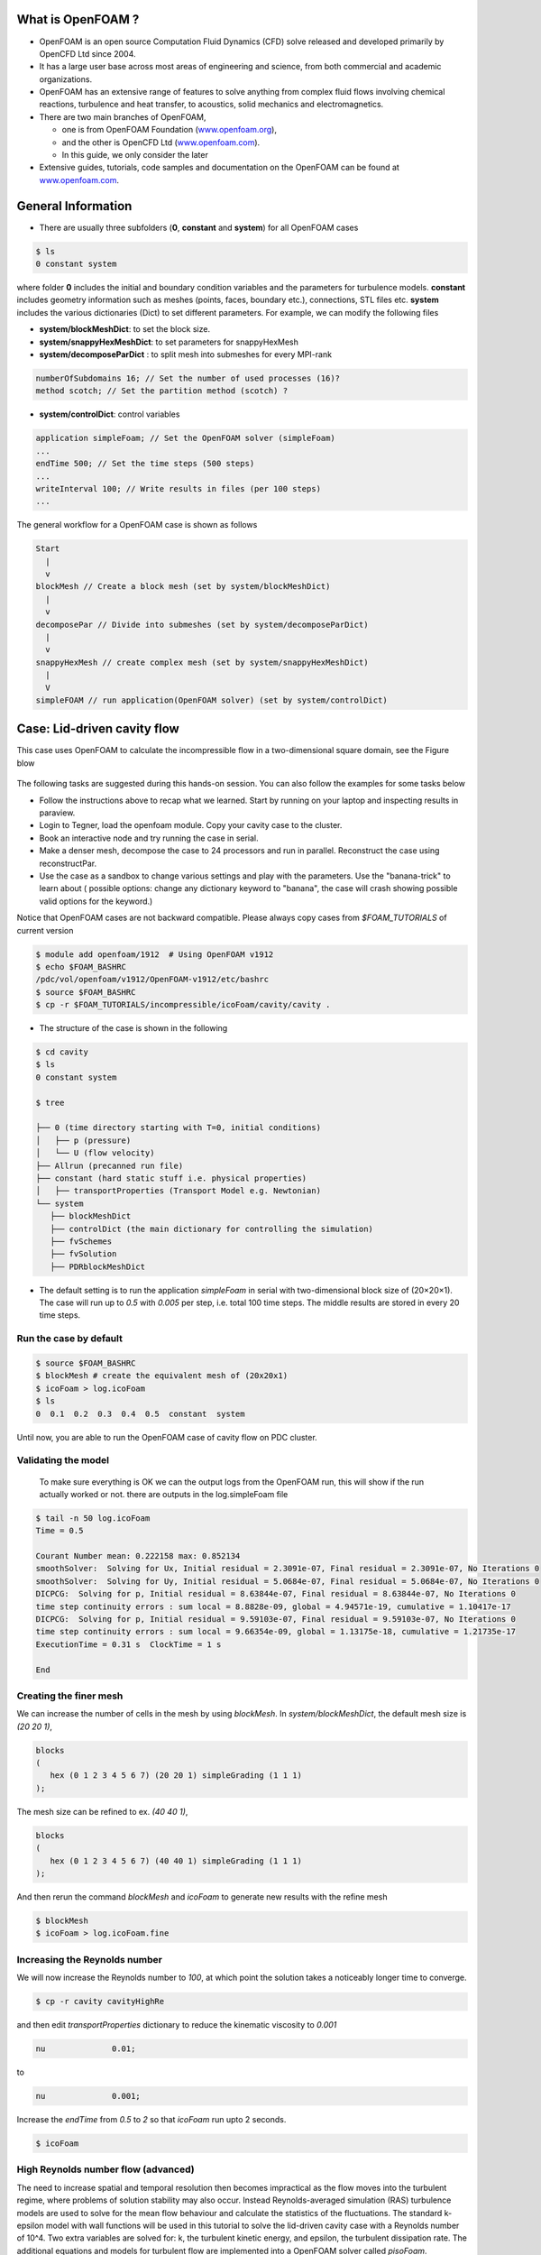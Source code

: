 .. _openfoam-handson-cavity:


What is OpenFOAM ?
==================

- OpenFOAM is an open source Computation Fluid Dynamics (CFD) solve released and developed primarily by OpenCFD Ltd since 2004. 

- It has a large user base across most areas of engineering and science, from both commercial and academic organizations. 

- OpenFOAM has an extensive range of features to solve anything from complex fluid flows involving chemical reactions, turbulence and heat transfer, to acoustics, solid mechanics and electromagnetics. 

- There are two main branches of OpenFOAM, 

  - one is from OpenFOAM Foundation (`www.openfoam.org <http://www.openfoam.org>`_),
  - and the other is OpenCFD Ltd (`www.openfoam.com <http://www.openfoam.com>`_).
  - In this guide, we only consider the later

-  Extensive guides, tutorials, code samples and documentation on the OpenFOAM
   can be found at `www.openfoam.com <http://www.openfoam.com>`_.


General Information
===================

- There are usually three subfolders (**0**, **constant** and **system**) for all OpenFOAM cases

.. code:: bash

 $ ls
 0 constant system

where folder **0** includes the initial and boundary condition variables and the parameters
for turbulence models. **constant** includes geometry information such as meshes (points,
faces, boundary etc.), connections, STL files etc. **system** includes the various dictionaries
(Dict) to set different parameters. For example, we can modify the following files

- **system/blockMeshDict**: to set the block size.
- **system/snappyHexMeshDict**: to set parameters for snappyHexMesh
- **system/decomposeParDict** : to split mesh into submeshes for every MPI-rank

.. code:: bash

 numberOfSubdomains 16; // Set the number of used processes (16)?
 method scotch; // Set the partition method (scotch) ?

- **system/controlDict**: control variables

.. code:: bash

 application simpleFoam; // Set the OpenFOAM solver (simpleFoam)
 ...
 endTime 500; // Set the time steps (500 steps)
 ...
 writeInterval 100; // Write results in files (per 100 steps)
 ...

The general workflow for a OpenFOAM case is shown as follows

.. code:: bash

 Start
   |
   v
 blockMesh // Create a block mesh (set by system/blockMeshDict)
   |
   v
 decomposePar // Divide into submeshes (set by system/decomposeParDict)
   |
   v
 snappyHexMesh // create complex mesh (set by system/snappyHexMeshDict)
   |
   V
 simpleFOAM // run application(OpenFOAM solver) (set by system/controlDict)


Case: Lid-driven cavity flow
============================

This case uses OpenFOAM to calculate the incompressible flow in a two-dimensional square domain, see the Figure blow

 .. image:: img/cavity2D_geometry.png


The following tasks are suggested during this hands-on session. You can also follow the examples for some tasks below

- Follow the instructions above to recap what we learned. Start by running on your laptop and inspecting results in paraview.

- Login to Tegner, load the openfoam module. Copy your cavity case to the cluster.

- Book an interactive node and try running the case in serial.

- Make a denser mesh, decompose the case to 24 processors and run in parallel. Reconstruct the case using reconstructPar.

- Use the case as a sandbox to change various settings and play with the parameters. Use the "banana-trick" to learn about
  ( possible options: change any dictionary keyword to "banana", the case will crash showing possible valid options for the keyword.)

Notice that OpenFOAM cases are not backward compatible. Please always copy cases from *$FOAM_TUTORIALS* of current version

.. code:: bash

 $ module add openfoam/1912  # Using OpenFOAM v1912         
 $ echo $FOAM_BASHRC
 /pdc/vol/openfoam/v1912/OpenFOAM-v1912/etc/bashrc
 $ source $FOAM_BASHRC
 $ cp -r $FOAM_TUTORIALS/incompressible/icoFoam/cavity/cavity . 

- The structure of the case is shown in the following

.. code:: bash

 $ cd cavity
 $ ls
 0 constant system

 $ tree 

 ├── 0 (time directory starting with T=0, initial conditions)
 │   ├── p (pressure)
 │   └── U (flow velocity)
 ├── Allrun (precanned run file)
 ├── constant (hard static stuff i.e. physical properties)
 │   ├── transportProperties (Transport Model e.g. Newtonian)
 └── system
    ├── blockMeshDict 
    ├── controlDict (the main dictionary for controlling the simulation)
    ├── fvSchemes
    ├── fvSolution
    ├── PDRblockMeshDict

- The default setting is to run the application *simpleFoam* in serial with two-dimensional block size of (20×20×1). The case will run up to *0.5* with *0.005* per step, i.e. total 100 time steps. The middle results are stored in every 20 time steps. 


Run the case by default
-----------------------

.. code:: bash

 $ source $FOAM_BASHRC
 $ blockMesh # create the equivalent mesh of (20x20x1)
 $ icoFoam > log.icoFoam
 $ ls
 0  0.1  0.2  0.3  0.4  0.5  constant  system

Until now, you are able to run the OpenFOAM case of cavity flow on PDC cluster. 

Validating the model
--------------------

 To make sure everything is OK we can the output logs from the OpenFOAM run, this will show if the run actually worked or not. there are outputs in the log.simpleFoam file

.. code:: bash

 $ tail -n 50 log.icoFoam
 Time = 0.5

 Courant Number mean: 0.222158 max: 0.852134
 smoothSolver:  Solving for Ux, Initial residual = 2.3091e-07, Final residual = 2.3091e-07, No Iterations 0
 smoothSolver:  Solving for Uy, Initial residual = 5.0684e-07, Final residual = 5.0684e-07, No Iterations 0
 DICPCG:  Solving for p, Initial residual = 8.63844e-07, Final residual = 8.63844e-07, No Iterations 0
 time step continuity errors : sum local = 8.8828e-09, global = 4.94571e-19, cumulative = 1.10417e-17
 DICPCG:  Solving for p, Initial residual = 9.59103e-07, Final residual = 9.59103e-07, No Iterations 0
 time step continuity errors : sum local = 9.66354e-09, global = 1.13175e-18, cumulative = 1.21735e-17
 ExecutionTime = 0.31 s  ClockTime = 1 s

 End

Creating the finer mesh
-----------------------
We can increase the number of cells in the mesh by using *blockMesh*. In *system/blockMeshDict*, the default mesh size is *(20 20 1)*, 

.. code:: bash

 blocks
 (
    hex (0 1 2 3 4 5 6 7) (20 20 1) simpleGrading (1 1 1)
 );

The mesh size can be refined to ex. *(40 40 1)*,

.. code:: bash

 blocks
 (
    hex (0 1 2 3 4 5 6 7) (40 40 1) simpleGrading (1 1 1)
 ); 

And then rerun the command *blockMesh* and *icoFoam* to generate new results with the refine mesh

.. code:: bash

 $ blockMesh
 $ icoFoam > log.icoFoam.fine

Increasing the Reynolds number
------------------------------
We will now increase the Reynolds number to *100*, at which point the solution takes a noticeably longer time to converge.

.. code:: bash

 $ cp -r cavity cavityHighRe

and then edit *transportProperties* dictionary to reduce the kinematic viscosity to *0.001*

.. code:: bash

 nu              0.01;

to 

.. code:: bash

 nu              0.001;


Increase the *endTime* from *0.5* to *2* so that *icoFoam*  run upto 2 seconds.

.. code:: bash 

 $ icoFoam

High Reynolds number flow (advanced)
------------------------------------

The need to increase spatial and temporal resolution then becomes impractical as the flow moves into the turbulent regime, where problems of solution stability may also occur. 
Instead Reynolds-averaged simulation (RAS) turbulence models are used to solve for the mean 
flow behaviour and calculate the statistics of the fluctuations. The standard k-epsilon model with wall functions will be used in this tutorial to solve the lid-driven cavity case with a Reynolds number of 10^4. Two extra variables are solved for: k, the turbulent kinetic energy, and epsilon, the turbulent dissipation rate. The additional equations and models for turbulent flow are implemented into a OpenFOAM solver called *pisoFoam*.


A range of wall function models is available in OpenFOAM that are applied as boundary conditions on individual patches. This enables different wall function models to be applied to different wall regions. The choice of wall function models are specified through the turbulent viscosity field, nu in the *0/nut* file:

.. code:: bash

 dimensions      [0 2 -1 0 0 0 0];

 internalField   uniform 0;

 boundaryField
 {
    movingWall
    {
        type            nutkWallFunction;
        value           uniform 0;
    }
    fixedWalls
    {
        type            nutkWallFunction;
        value           uniform 0;
    }
    frontAndBack
    {
        type            empty;
    }
 }


The user should now open the field files for *k* and *epsilon* ( in *0/k* and *0/epsilon*) and examine their boundary conditions. 
For a wall boundary condition wall, *epsilon* is assigned an *epsilonWallFunction* boundary condition and a *kqRwallFunction* boundary condition is assigned to *k*. The latter is a generic boundary condition that can be applied to any field that are of a turbulent kinetic energy type, e.g. *k*, *q* or  Reynolds Stress *R* 


Turbulence modelling includes a range of methods, e.g. *RAS* or large-eddy simulation (*LES*), that are provided in OpenFOAM. In most transient solvers, the choice of turbulence modelling method is selectable at run-time through the simulationType keyword in turbulenceProperties dictionary. The user can view this file in the constant directory:

.. code:: bash 

 simulationType  RAS;

 RAS
 {
    RASModel        kEpsilon;

    turbulence      on;

    printCoeffs     on;
 }

The options for *simulationType* are *laminar*, *RAS* and *LES*. 
More informaton on turbulence models can be found in the Extended Code Guide 
With RAS selected in this case, the choice of *RAS* modelling is specified in 
a turbulenceProperties subdictionary, also in the constant directory. 
The turbulence model is selected by the *RASModel* entry from a long list of 
available models that are listed in User Guide Table. The k-Epsilon model 
should be selected which is is the standard k-epsilon 
the user should also ensure that turbulence calculation is switched on.

Finally, you can run the case with commands:

.. code:: bash

 $ blockMesh
 $ pisoFoam

Post-processing (advanced)
--------------------------

The post-processing tool supplied with OpenFOAM is *paraFoam*, which is a wrapper of *paraview* (www.paraview.org).  The *paraFoam* post-processing is started by typing in the terminal from within the case directory with loading *paraview* module.

.. code:: bash

 $ module add paraview/5.8.1-gcc-7.2
 $ paraFoam

.. image:: img/cavity2D_mesh.png

.. image:: img/cavity2D_pressure.png

